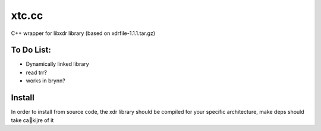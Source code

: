 xtc.cc
======

C++ wrapper for libxdr library (based on xdrfile-1.1.1.tar.gz)



To Do List:
~~~~~~~~~~~~~~

* Dynamically linked library
* read trr?
* works in brynn?


Install
~~~~~~~~~

In order to install from source code, the xdr library should be compiled for your specific architecture, make deps should take caki jre of it
